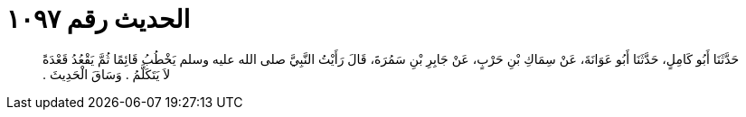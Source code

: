 
= الحديث رقم ١٠٩٧

[quote.hadith]
حَدَّثَنَا أَبُو كَامِلٍ، حَدَّثَنَا أَبُو عَوَانَةَ، عَنْ سِمَاكِ بْنِ حَرْبٍ، عَنْ جَابِرِ بْنِ سَمُرَةَ، قَالَ رَأَيْتُ النَّبِيَّ صلى الله عليه وسلم يَخْطُبُ قَائِمًا ثُمَّ يَقْعُدُ قَعْدَةً لاَ يَتَكَلَّمُ ‏.‏ وَسَاقَ الْحَدِيثَ ‏.‏